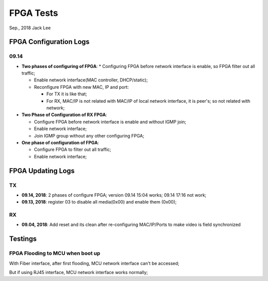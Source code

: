 
FPGA Tests
#####################################
Sep., 2018	Jack Lee


FPGA Configuration Logs
==============================

09.14
*********
* **Two phases of configuring of FPGA**:
  * Configuring FPGA before network interface is enable, so FPGA filter out all traffic;
  
  * Enable network interface(MAC controller, DHCP/static);
  
  * Reconfigure FPGA with new MAC, IP and port:
  
    * For TX it is like that;
    
    * For RX, MAC/IP is not related with MAC/IP of local network interface, it is peer's; so not related with network;


* **Two Phase of Configuration of RX FPGA**:

  * Configure FPGA before network interface is enable and without IGMP join;

  * Enable network interface;

  * Join IGMP group without any other configuring FPGA;


* **One phase of configuration of FPGA**:

  * Configure FPGA to filter out all traffic;

  * Enable network interface;



FPGA Updating Logs
=====================

TX
************
* **09.14, 2018**: 2 phases of configure FPGA; version 09.14 15:04 works; 09.14 17:16 not work;

* **09.13, 2018**: register 03 to disable all media(0x00) and enable them (0x00);

RX
************
* **09.04, 2018**: Add reset and its clean after re-configuring MAC/IP/Ports to make video is field synchronized




Testings
================

FPGA Flooding to MCU when boot up
***********************************
With Fiber interface, after first flooding, MCU network interface can't be accessed;

But if using RJ45 interface, MCU network interface works normally;
 